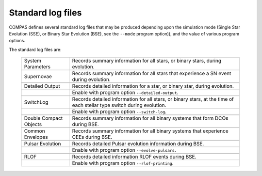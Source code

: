 Standard log files
==================

COMPAS defines several standard log files that may be produced depending upon the simulation mode (Single Star Evolution (SSE), 
or Binary Star Evolution (BSE), see the ``--mode`` program option)), and the value of various program options.

The standard log files are:

    .. list-table::
       :widths: 22 78 
       :header-rows: 0
       :class: aligned-text

       * - System Parameters
         - Records summary information for all stars, or binary stars, during evolution.
       * -
         -
       * - Supernovae
         - Records summary information for all stars that experience a SN event during evolution.
       * -
         -
       * - Detailed Output
         - Records detailed information for a star, or binary star, during evolution.
       * -
         - Enable with program option ``--detailed-output``.
       * -
         -
       * - SwitchLog
         - Records detailed information for all stars, or binary stars, at the time of each stellar type switch during evolution.
       * - 
         - Enable with program option ``--switch-log``.
       * -
         -
       * - Double Compact Objects
         - Records summary information for all binary systems that form DCOs during BSE.
       * -
         -
       * - Common Envelopes
         - Records summary information for all binary systems that experience CEEs during BSE.
       * -
         -
       * - Pulsar Evolution
         - Records detailed Pulsar evolution information during BSE.
       * -
         - Enable with program option ``--evolve-pulsars``.
       * -
         -
       * - RLOF
         - Records detailed information RLOF events during BSE.
       * - 
         - Enable with program option ``--rlof-printing``.

